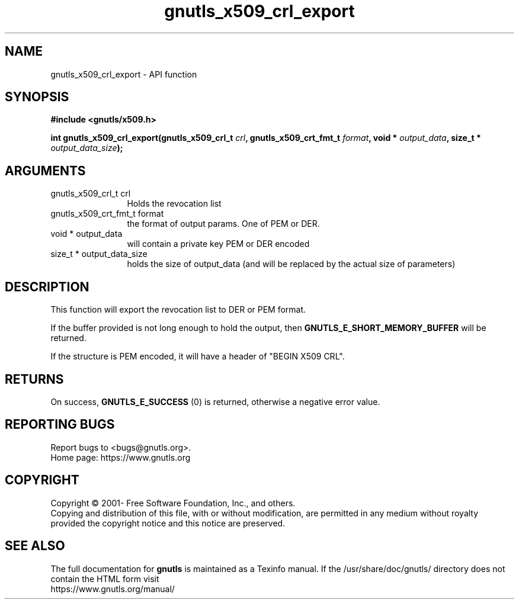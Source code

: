 .\" DO NOT MODIFY THIS FILE!  It was generated by gdoc.
.TH "gnutls_x509_crl_export" 3 "3.7.5" "gnutls" "gnutls"
.SH NAME
gnutls_x509_crl_export \- API function
.SH SYNOPSIS
.B #include <gnutls/x509.h>
.sp
.BI "int gnutls_x509_crl_export(gnutls_x509_crl_t " crl ", gnutls_x509_crt_fmt_t " format ", void * " output_data ", size_t * " output_data_size ");"
.SH ARGUMENTS
.IP "gnutls_x509_crl_t crl" 12
Holds the revocation list
.IP "gnutls_x509_crt_fmt_t format" 12
the format of output params. One of PEM or DER.
.IP "void * output_data" 12
will contain a private key PEM or DER encoded
.IP "size_t * output_data_size" 12
holds the size of output_data (and will
be replaced by the actual size of parameters)
.SH "DESCRIPTION"
This function will export the revocation list to DER or PEM format.

If the buffer provided is not long enough to hold the output, then
\fBGNUTLS_E_SHORT_MEMORY_BUFFER\fP will be returned.

If the structure is PEM encoded, it will have a header
of "BEGIN X509 CRL".
.SH "RETURNS"
On success, \fBGNUTLS_E_SUCCESS\fP (0) is returned, otherwise a
negative error value.
.SH "REPORTING BUGS"
Report bugs to <bugs@gnutls.org>.
.br
Home page: https://www.gnutls.org

.SH COPYRIGHT
Copyright \(co 2001- Free Software Foundation, Inc., and others.
.br
Copying and distribution of this file, with or without modification,
are permitted in any medium without royalty provided the copyright
notice and this notice are preserved.
.SH "SEE ALSO"
The full documentation for
.B gnutls
is maintained as a Texinfo manual.
If the /usr/share/doc/gnutls/
directory does not contain the HTML form visit
.B
.IP https://www.gnutls.org/manual/
.PP
